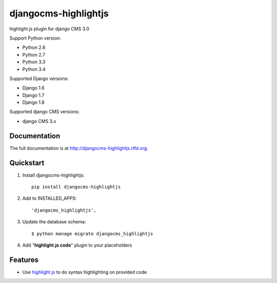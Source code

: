 =====================
djangocms-highlightjs
=====================


.. image:: https://img.shields.io/pypi/v/djangocms-highlightjs.svg
        :target: https://pypi.python.org/pypi/djangocms-highlightjs
        :alt: Latest PyPI version

.. image:: https://img.shields.io/travis/nephila/djangocms-highlightjs.svg
        :target: https://travis-ci.org/nephila/djangocms-highlightjs
        :alt: Latest Travis CI build status

.. image:: https://img.shields.io/pypi/dm/djangocms-highlightjs.svg
        :target: https://pypi.python.org/pypi/djangocms-highlightjs
        :alt: Monthly downloads

.. image:: https://coveralls.io/repos/nephila/djangocms-highlightjs/badge.png
        :target: https://coveralls.io/r/nephila/djangocms-highlightjs
        :alt: Test coverage

highlight.js plugin for django CMS 3.0

Support Python version:

* Python 2.6
* Python 2.7
* Python 3.3
* Python 3.4

Supported Django versions:

* Django 1.6
* Django 1.7
* Django 1.8

Supported django CMS versions:

* django CMS 3.x

Documentation
-------------

The full documentation is at http://djangocms-highlightjs.rtfd.org.

Quickstart
----------

#. Install djangocms-highlightjs::

    pip install djangocms-highlightjs

#. Add to INSTALLED_APPS::

    'djangocms_highlightjs',

#. Update the database schema::

    $ python manage migrate djangocms_highlightjs

#. Add "**highlight.js code**" plugin to your placeholders

Features
--------

* Use `highlight.js`_ to do syntax highlighting on provided code


.. _highlight.js: http://highlightjs.org/

